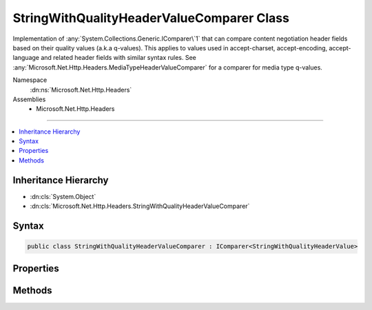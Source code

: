 

StringWithQualityHeaderValueComparer Class
==========================================






Implementation of :any:`System.Collections.Generic.IComparer\`1` that can compare content negotiation header fields
based on their quality values (a.k.a q-values). This applies to values used in accept-charset,
accept-encoding, accept-language and related header fields with similar syntax rules. See
:any:`Microsoft.Net.Http.Headers.MediaTypeHeaderValueComparer` for a comparer for media type
q-values.


Namespace
    :dn:ns:`Microsoft.Net.Http.Headers`
Assemblies
    * Microsoft.Net.Http.Headers

----

.. contents::
   :local:



Inheritance Hierarchy
---------------------


* :dn:cls:`System.Object`
* :dn:cls:`Microsoft.Net.Http.Headers.StringWithQualityHeaderValueComparer`








Syntax
------

.. code-block:: csharp

    public class StringWithQualityHeaderValueComparer : IComparer<StringWithQualityHeaderValue>








.. dn:class:: Microsoft.Net.Http.Headers.StringWithQualityHeaderValueComparer
    :hidden:

.. dn:class:: Microsoft.Net.Http.Headers.StringWithQualityHeaderValueComparer

Properties
----------

.. dn:class:: Microsoft.Net.Http.Headers.StringWithQualityHeaderValueComparer
    :noindex:
    :hidden:

    
    .. dn:property:: Microsoft.Net.Http.Headers.StringWithQualityHeaderValueComparer.QualityComparer
    
        
        :rtype: Microsoft.Net.Http.Headers.StringWithQualityHeaderValueComparer
    
        
        .. code-block:: csharp
    
            public static StringWithQualityHeaderValueComparer QualityComparer
            {
                get;
            }
    

Methods
-------

.. dn:class:: Microsoft.Net.Http.Headers.StringWithQualityHeaderValueComparer
    :noindex:
    :hidden:

    
    .. dn:method:: Microsoft.Net.Http.Headers.StringWithQualityHeaderValueComparer.Compare(Microsoft.Net.Http.Headers.StringWithQualityHeaderValue, Microsoft.Net.Http.Headers.StringWithQualityHeaderValue)
    
        
    
        
        Compares two :any:`Microsoft.Net.Http.Headers.StringWithQualityHeaderValue` based on their quality value
        (a.k.a their "q-value").
        Values with identical q-values are considered equal (i.e the result is 0) with the exception of wild-card
        values (i.e. a value of "*") which are considered less than non-wild-card values. This allows to sort
        a sequence of :any:`Microsoft.Net.Http.Headers.StringWithQualityHeaderValue` following their q-values ending up with any
        wild-cards at the end.
    
        
    
        
        :param stringWithQuality1: The first value to compare.
        
        :type stringWithQuality1: Microsoft.Net.Http.Headers.StringWithQualityHeaderValue
    
        
        :param stringWithQuality2: The second value to compare
        
        :type stringWithQuality2: Microsoft.Net.Http.Headers.StringWithQualityHeaderValue
        :rtype: System.Int32
        :return: The result of the comparison.
    
        
        .. code-block:: csharp
    
            public int Compare(StringWithQualityHeaderValue stringWithQuality1, StringWithQualityHeaderValue stringWithQuality2)
    

